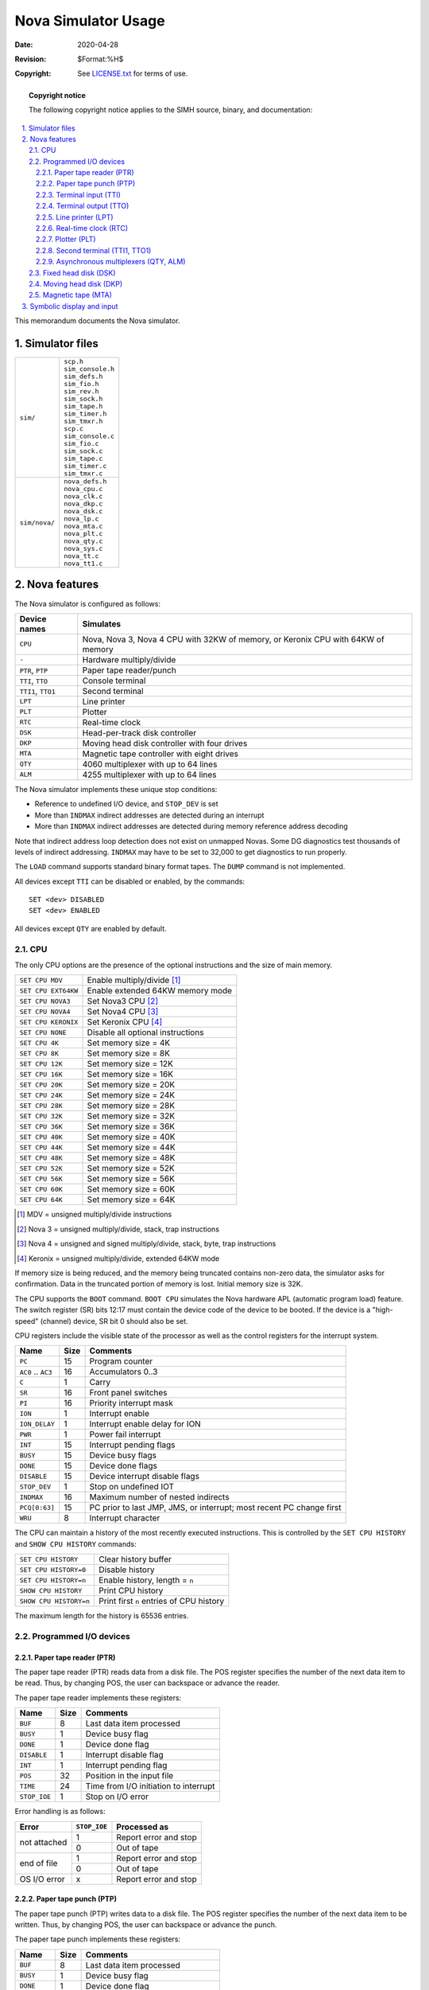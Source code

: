 .. -*- coding: utf-8; mode: rst; tab-width: 4; truncate-lines: t; indent-tabs-mode: nil; truncate-lines: t; -*- vim:set et ts=4 ft=rst nowrap:

*****************************************
          Nova Simulator Usage
*****************************************
:Date: 2020-04-28
:Revision: $Format:%H$
:Copyright: See `LICENSE.txt <../LICENSE.txt>`_ for terms of use.

.. topic:: **Copyright notice**

   The following copyright notice applies to the SIMH source, binary, and documentation:

   .. include:: ../LICENSE.txt

.. sectnum:: :suffix: .
.. contents::
   :backlinks: none
   :depth: 3
   :local:

This memorandum documents the Nova simulator.

Simulator files
===============

=============  ==================
``sim/``       | ``scp.h``
               | ``sim_console.h``
               | ``sim_defs.h``
               | ``sim_fio.h``
               | ``sim_rev.h``
               | ``sim_sock.h``
               | ``sim_tape.h``
               | ``sim_timer.h``
               | ``sim_tmxr.h``
               | ``scp.c``
               | ``sim_console.c``
               | ``sim_fio.c``
               | ``sim_sock.c``
               | ``sim_tape.c``
               | ``sim_timer.c``
               | ``sim_tmxr.c``

``sim/nova/``  | ``nova_defs.h``
               | ``nova_cpu.c``
               | ``nova_clk.c``
               | ``nova_dkp.c``
               | ``nova_dsk.c``
               | ``nova_lp.c``
               | ``nova_mta.c``
               | ``nova_plt.c``
               | ``nova_qty.c``
               | ``nova_sys.c``
               | ``nova_tt.c``
               | ``nova_tt1.c``

=============  ==================

Nova features
=============
The Nova simulator is configured as follows:

==================  ====================================
Device names        Simulates
==================  ====================================
``CPU``             Nova, Nova 3, Nova 4 CPU with 32KW of memory, or Keronix CPU with 64KW of memory
``-``               Hardware multiply/divide
``PTR``, ``PTP``    Paper tape reader/punch
``TTI``, ``TTO``    Console terminal
``TTI1``, ``TTO1``  Second terminal
``LPT``             Line printer
``PLT``             Plotter
``RTC``             Real-time clock
``DSK``             Head-per-track disk controller
``DKP``             Moving head disk controller with four drives
``MTA``             Magnetic tape controller with eight drives
``QTY``             4060 multiplexer with up to 64 lines
``ALM``             4255 multiplexer with up to 64 lines
==================  ====================================

The Nova simulator implements these unique stop conditions:

- Reference to undefined I/O device, and ``STOP_DEV`` is set
- More than ``INDMAX`` indirect addresses are detected during an interrupt
- More than ``INDMAX`` indirect addresses are detected during memory reference address decoding

Note that indirect address loop detection does not exist on unmapped Novas.
Some DG diagnostics test thousands of levels of indirect addressing.
``INDMAX`` may have to be set to 32,000 to get diagnostics to run properly.

The ``LOAD`` command supports standard binary format tapes.
The ``DUMP`` command is not implemented.

All devices except ``TTI`` can be disabled or enabled, by the commands::

    SET <dev> DISABLED
    SET <dev> ENABLED

All devices except ``QTY`` are enabled by default.

CPU
---
The only CPU options are the presence of the optional instructions and the size of main memory.

===================  ====================================================
``SET CPU MDV``      Enable multiply/divide [1]_
``SET CPU EXT64KW``  Enable extended 64KW memory mode
``SET CPU NOVA3``    Set Nova3 CPU [2]_
``SET CPU NOVA4``    Set Nova4 CPU [3]_
``SET CPU KERONIX``  Set Keronix CPU [4]_
``SET CPU NONE``     Disable all optional instructions
``SET CPU 4K``       Set memory size = 4K
``SET CPU 8K``       Set memory size = 8K
``SET CPU 12K``      Set memory size = 12K
``SET CPU 16K``      Set memory size = 16K
``SET CPU 20K``      Set memory size = 20K
``SET CPU 24K``      Set memory size = 24K
``SET CPU 28K``      Set memory size = 28K
``SET CPU 32K``      Set memory size = 32K
``SET CPU 36K``      Set memory size = 36K
``SET CPU 40K``      Set memory size = 40K
``SET CPU 44K``      Set memory size = 44K
``SET CPU 48K``      Set memory size = 48K
``SET CPU 52K``      Set memory size = 52K
``SET CPU 56K``      Set memory size = 56K
``SET CPU 60K``      Set memory size = 60K
``SET CPU 64K``      Set memory size = 64K
===================  ====================================================

.. [1] MDV = unsigned multiply/divide instructions
.. [2] Nova 3 = unsigned multiply/divide, stack, trap instructions
.. [3] Nova 4 = unsigned and signed multiply/divide, stack, byte, trap instructions
.. [4] Keronix = unsigned multiply/divide, extended 64KW mode

If memory size is being reduced, and the memory being truncated contains non-zero data, the simulator asks for confirmation.
Data in the truncated portion of memory is lost.
Initial memory size is 32K.

The CPU supports the ``BOOT`` command.
``BOOT CPU`` simulates the Nova hardware APL (automatic program load) feature.
The switch register (SR) bits 12:17 must contain the device code of the device to be booted.
If the device is a "high-speed" (channel) device, SR bit 0 should also be set.

CPU registers include the visible state of the processor as well as the control registers for the interrupt system.

===================  ====  ====================================================================
Name                 Size  Comments
===================  ====  ====================================================================
``PC``               15    Program counter
``AC0`` .. ``AC3``   16    Accumulators 0..3
``C``                1     Carry
``SR``               16    Front panel switches
``PI``               16    Priority interrupt mask
``ION``              1     Interrupt enable
``ION_DELAY``        1     Interrupt enable delay for ION
``PWR``              1     Power fail interrupt
``INT``              15    Interrupt pending flags
``BUSY``             15    Device busy flags
``DONE``             15    Device done flags
``DISABLE``          15    Device interrupt disable flags
``STOP_DEV``         1     Stop on undefined IOT
``INDMAX``           16    Maximum number of nested indirects
``PCQ[0:63]``        15    PC prior to last JMP, JMS, or interrupt; most recent PC change first
``WRU``              8     Interrupt character
===================  ====  ====================================================================

The CPU can maintain a history of the most recently executed instructions.
This is controlled by the ``SET CPU HISTORY`` and ``SHOW CPU HISTORY`` commands:

======================  ========================================
``SET CPU HISTORY``     Clear history buffer
``SET CPU HISTORY=0``   Disable history
``SET CPU HISTORY=n``   Enable history, length = ``n``
``SHOW CPU HISTORY``    Print CPU history
``SHOW CPU HISTORY=n``  Print first ``n`` entries of CPU history
======================  ========================================

The maximum length for the history is 65536 entries.

Programmed I/O devices
----------------------

Paper tape reader (PTR)
"""""""""""""""""""""""
The paper tape reader (PTR) reads data from a disk file.
The POS register specifies the number of the next data item to be read.
Thus, by changing POS, the user can backspace or advance the reader.

The paper tape reader implements these registers:

=============  ====  ======================================
Name           Size  Comments
=============  ====  ======================================
``BUF``        8     Last data item processed
``BUSY``       1     Device busy flag
``DONE``       1     Device done flag
``DISABLE``    1     Interrupt disable flag
``INT``        1     Interrupt pending flag
``POS``        32    Position in the input file
``TIME``       24    Time from I/O initiation to interrupt
``STOP_IOE``   1     Stop on I/O error
=============  ====  ======================================

Error handling is as follows:

+--------------+-------------------+-------------------------+
| Error        | ``STOP_IOE``      | Processed as            |
+==============+===================+=========================+
| not attached | 1                 | Report error and stop   |
|              +-------------------+-------------------------+
|              | 0                 | Out of tape             |
+--------------+-------------------+-------------------------+
| end of file  | 1                 | Report error and stop   |
|              +-------------------+-------------------------+
|              | 0                 | Out of tape             |
+--------------+-------------------+-------------------------+
| OS I/O error | x                 | Report error and stop   |
+--------------+-------------------+-------------------------+

Paper tape punch (PTP)
""""""""""""""""""""""
The paper tape punch (PTP) writes data to a disk file.
The POS register specifies the number of the next data item to be written.
Thus, by changing POS, the user can backspace or advance the punch.

The paper tape punch implements these registers:

============  ===========  =========================================
Name          Size         Comments
============  ===========  =========================================
``BUF``       8            Last data item processed
``BUSY``      1            Device busy flag
``DONE``      1            Device done flag
``DISABLE``   1            Interrupt disable flag
``INT``       1            Interrupt pending flag
``POS``       32           Position in the output file
``TIME``      24           Time from I/O initiation to interrupt
``STOP_IOE``  1            Stop on I/O error
============  ===========  =========================================

Error handling is as follows:

+--------------+-------------------+-------------------------+
| Error        | ``STOP_IOE``      | Processed as            |
+==============+===================+=========================+
| not attached | 1                 | Report error and stop   |
|              +-------------------+-------------------------+
|              | 0                 | Out of tape             |
+--------------+-------------------+-------------------------+
| OS I/O error | x                 | Report error and stop   |
+--------------+-------------------+-------------------------+

Terminal input (TTI)
""""""""""""""""""""
The terminal input polls the console keyboard for input.
Terminal input options include the ability to set ANSI mode or limited Dasher compatibility mode:

======================  ==========================
``SET TTI ANSI``        Normal mode
``SET TTI DASHER``      Dasher mode
======================  ==========================

Setting either TTI or TTO changes both devices.
In Dasher mode, carriage return is changed to newline on input, and ``^X`` is changed to backspace.

The terminal input implements these registers:

==============  ====  ==========================
Name            Size  Comments
==============  ====  ==========================
``BUF``         8     Last data item processed
``BUSY``        1     Device busy flag
``DONE``        1     Device done flag
``DISABLE``     1     Interrupt disable flag
``INT``         1     Interrupt pending flag
``POS``         32    Number of characters input
``TIME``        24    Keyboard polling interval
==============  ====  ==========================

Terminal output (TTO)
"""""""""""""""""""""
The terminal output writes to the simulator console window.
Terminal output options include the ability to set ANSI mode or limited Dasher compatibility mode:

===================  ===================
``SET TTI ANSI``     Normal mode
``SET TTI DASHER``   Dasher mode
===================  ===================

Setting either TTI or TTO changes both devices.
In Dasher mode, carriage return is changed to newline on input, and ``^X`` is changed to backspace.

The terminal output implements these registers:

==============  ====  =====================================
Name            Size  Comments
==============  ====  =====================================
``BUF``         8     Last data item processed
``BUSY``        1     Device busy flag
``DONE``        1     Device done flag
``DISABLE``     1     Interrupt disable flag
``INT``         1     Interrupt pending flag
``POS``         32    Number of characters output
``TIME``        24    Time from I/O initiation to interrupt
==============  ====  =====================================

Line printer (LPT)
""""""""""""""""""
The line printer (LPT) writes data to a disk file.
The POS register specifies the number of the next data item to be written.
Thus, by changing POS, the user can backspace or advance the printer.
The default position after ``ATTACH`` is to position at the end of an existing file.
A new file can be created if you attach with the ``-N`` switch.

The line printer implements these registers:

==============  ====  ============================
Name            Size  Comments
==============  ====  ============================
``BUF``         8     Last data item processed
``BUSY``        1     Device busy flag
``DONE``        1     Device done flag
``DISABLE``     1     Interrupt disable flag
``INT``         1     Interrupt pending flag
``POS``         32    Position in the output file
``TIME``        24    Time from I/O initiation to interrupt
``STOP_IOE``    1     Stop on I/O error
==============  ====  ============================

Error handling is as follows:

+--------------+-------------------+-------------------------+
| Error        | ``STOP_IOE``      | Processed as            |
+==============+===================+=========================+
| not attached | 1                 | Report error and stop   |
|              +-------------------+-------------------------+
|              | 0                 | Out of paper            |
+--------------+-------------------+-------------------------+
| OS I/O error | x                 | Report error and stop   |
+--------------+-------------------+-------------------------+

Real-time clock (RTC)
"""""""""""""""""""""
The real-time clock (RTC) line frequency can be adjusted as follows:

=================  ==========================
``SET RTC 60HZ``   Set line frequency to 60Hz
``SET RTC 50HZ``   Set line frequency to 50Hz
=================  ==========================

The default is 60Hz.

The clock implements these registers:

============  ====  ===========================
Name          Size  Comments
============  ====  ===========================
``SELECT``    2     Selected clock interval
``BUSY``      1     Device busy flag
``DONE``      1     Device done flag
``DISABLE``   1     Interrupt disable flag
``INT``       1     Interrupt pending flag
``TIME0``     24    Clock frequency, select = 0
``TIME1``     24    Clock frequency, select = 1
``TIME2``     24    Clock frequency, select = 2
``TIME3``     24    Clock frequency, select = 3
============  ====  ===========================

The real-time clock autocalibrates;
the clock interval is adjusted up or down so that the clock tracks actual elapsed time.

Plotter (PLT)
"""""""""""""
The plotter (PLT) writes data to a disk file.
The POS register specifies the number of the next data item to be written.
Thus, by changing POS, the user can backspace or advance the plotter.

The plotter implements these registers:

============  ====  =============================
Name          Size  Comments
============  ====  =============================
``BUF``       8     Last data item processed
``BUSY``      1     Device busy flag
``DONE``      1     Device done flag
``DISABLE``   1     Interrupt disable flag
``INT``       1     Interrupt pending flag
``POS``       32    Position in the output file
``TIME``      24    Time from I/O initiation to interrupt
``STOP_IOE``  1     Stop on I/O error
============  ====  =============================

Error handling is as follows:

+--------------+-------------------+-------------------------+
| Error        | ``STOP_IOE``      | Processed as            |
+==============+===================+=========================+
| not attached | 1                 | Report error and stop   |
|              +-------------------+-------------------------+
|              | 0                 | Out of paper            |
+--------------+-------------------+-------------------------+
| OS I/O error | x                 | Report error and stop   |
+--------------+-------------------+-------------------------+

Second terminal (TTI1, TTO1)
""""""""""""""""""""""""""""
The second terminal consists of two independent devices, TTI1 and TTO1.
The additional terminal performs input and output through a Telnet session connecting into a user-specified port.
The ``ATTACH`` command specifies the port to be used:

======================  =====================
``ATTACH TTI1 <port>``  Set up listening port
======================  =====================

where ``<port>`` is a decimal number between 1 and 65535 that is not being used for other TCP/IP activities.

Once TTI1 is attached and the simulator is running, the terminal listens for a connection on the specified port.
It assumes that the incoming connection is a Telnet connection.
The connection remains open until disconnected by the Telnet client, or by a ``DETACH TTI1`` command.

The second terminal has two options,
recognized on both devices,
for setting limited Dasher-compatibility mode or ANSI mode:

===================  ===========
``SET TTI1 ANSI``    Normal mode
``SET TTI1 DASHER``  Dasher mode
``SET TTO1 ANSI``    Normal mode
``SET TTO1 DASHER``  Dasher mode
===================  ===========

Setting either TTI1 or TTO1 changes both devices.
In Dasher mode, carriage return is changed to newline on input, and ``^X`` is changed to backspace.
TTO1 supports output logging.
The ``SET TTO1 LOG`` command enables logging:

=========================  ==========================
``SET TTO1 LOG=filename``  Log output to ``filename``
=========================  ==========================

The ``SET TTO1 NOLOG`` command disables logging and closes the open log file, if any.

Other special TTI1 commands:

=========================  ======================================
``SHOW TTI1 CONNECTIONS``  Show current connections
``SHOW TTI1 STATISTICS``   Show statistics for active connections
``SET TTO1 DISCONNECT``    Disconnects the line
=========================  ======================================

The second terminal input implements these registers:

=============  ====  =========================
Name           Size  Comments
=============  ====  =========================
``BUF``        8     Last data item processed
``BUSY``       1     Device busy flag
``DONE``       1     Device done flag
``DISABLE``    1     Interrupt disable flag
``INT``        1     Interrupt pending flag
``TIME``       24    Keyboard polling interval
=============  ====  =========================

The second terminal output implements these registers:

============  ====  =====================================
Name          Size  Comments
============  ====  =====================================
``BUF``       8     Last data item processed
``BUSY``      1     Device busy flag
``DONE``      1     Device done flag
``DISABLE``   1     Interrupt disable flag
``INT``       1     Interrupt pending flag
``TIME``      24    Time from I/O initiation to interrupt
============  ====  =====================================

Asynchronous multiplexers (QTY, ALM)
""""""""""""""""""""""""""""""""""""
The QTY and ALM are terminal multiplexers with up to 64 lines.
Either the QTY or ALM can be enabled, but not both;
the ALM is enabled by default.
The number of lines can be changed with the command ::

    SET {QTY|ALM} LINES=n

The line count maximum is 64.

The QTY and ALM support 8-bit input and output of characters.
8-bit I/O may be incompatible with certain operating systems;
7-bit is the default.
The command ::

    SET {QTY|ALM} 8B

enables 8-bit input and output.

The terminal lines perform input and output through Telnet sessions connected to a user-specified port.
The ``ATTACH`` command specifies the port to be used::

    ATTACH {-am} {QTY|ALM} <port>

where ``<port>`` is a decimal number between 1 and 65535 that is not being used for other TCP/IP activities.
For the ALM multiplexer, the optional switch ``-m`` turns on the multiplexer modem controls;
the optional switch ``-a`` turns on active disconnects (disconnect session if computer clears Data Terminal Ready).
The QTY multiplexer does not support modem control.
Without modem control, the multiplexer behaves as though terminals were directly connected;
disconnecting the Telnet session does not cause any operating system-visible change in line status.

Once the multiplexer is attached and the simulator is running, it listens for connections on the specified port.
It assumes that the incoming connections are Telnet connections.
The connection remains open until disconnected by the simulated program, the Telnet client,
a ``SET {QTY|ALM} DISCONNECT`` command, or a ``DETACH {QTY|ALM}`` command.

Other special QTY/ALM commands:

==============================  ======================================
``SHOW {QTY|ALM} CONNECTIONS``  Show current connections
``SHOW {QTY|ALM} STATISTICS``   Show statistics for active connections
``SET {QTY|ALM} DISCONNECT=n``  Disconnects the specified line
==============================  ======================================

The QTY/ALM implement these registers:

============  ====  =========================
Name          Size  Comments
============  ====  =========================
``BUF``       8     Character buffer
``BUSY``      1     Device busy flag
``DONE``      1     Device done flag
``DISABLE``   1     Device disable flag
``INT``       1     Interrupt pending flag
``MDMCTL``    1     Modem control flag
``AUTODS``    1     Autodisconnect flag
``POLLS``     32    Number of service polls
``STOP_IOE``  1     Stop on I/O error
============  ====  =========================

The multiplexers do not support save and restore.
All open connections are lost when the simulator shuts down or the multiplexer is detached.

Fixed head disk (DSK)
---------------------
Fixed head disk options include the ability to set the number of platters to a fixed value between 1 and 8,
or to autosize the number of platters from the attached file:

====================  =======================
``SET DSK 1P``        One platter (256K)
``SET DSK 2P``        Two platters (512K)
``SET DSK 3P``        Three platters (768K)
``SET DSK 4P``        Four platters (1024K)
``SET DSK 5P``        Five platters (1280K)
``SET DSK 6P``        Six platters (1536K)
``SET DSK 7P``        Seven platters (1792K)
``SET DSK 8P``        Eight platters (2048K)
``SET DSK AUTOSIZE``  Autosized on ``ATTACH``
====================  =======================

The default is 1P (minimum size).
The fixed head disk controller supports the ``BOOT`` command.

The fixed head disk controller implements these registers:

============  ====  =============================
Name          Size  Comments
============  ====  =============================
``STAT``      16    Status
``DA``        16    Disk address
``MA``        16    Memory address
``BUSY``      1     Device busy flag
``DONE``      1     Device done flag
``DISABLE``   1     Device disable flag
``INT``       1     Interrupt pending flag
``WLK``       8     Write lock switches
``TIME``      24    Rotational delay, per sector
``STOP_IOE``  1     Stop on I/O error
============  ====  =============================

Error handling is as follows:

+--------------+-------------------+-------------------------+
| Error        | ``STOP_IOE``      | Processed as            |
+==============+===================+=========================+
| not attached | 1                 | Report error and stop   |
|              +-------------------+-------------------------+
|              | 0                 | Disk not ready          |
+--------------+-------------------+-------------------------+

Fixed head disk data files are buffered in memory;
therefore, end of file and OS I/O errors cannot occur.

Moving head disk (DKP)
----------------------
Moving head disk options include the ability to make units write enabled or write locked,
and to select the type of drive (or autosize):

=========================================  =========================================
``SET DKPn LOCKED``                        Set unit ``n`` write locked
``SET DKPn WRITEENABLED``                  Set unit ``n`` write enabled
``SET DKPn FLOPPY`` (or ``6030``)          Set unit ``n`` to floppy disk
``SET DKPn DSDD`` (or ``6097``)            Set unit ``n`` to double density floppy
``SET DKPn D31`` (or ``4047``)             Set unit ``n`` to Diablo 31
``SET DKPn D44`` (or ``4234``, ``6045``)   Set unit ``n`` to Diablo 44
``SET DKPn C111`` (or ``4048``)            Set unit ``n`` to Century 111
``SET DKPn C114`` (or ``2314``, ``4057``)  Set unit ``n`` to Century 114
``SET DKPn 6225``                          Set unit ``n`` to 6225
``SET DKPn 6099``                          Set unit ``n`` to 6099
``SET DKPn 6227``                          Set unit ``n`` to 6227
``SET DKPn 6070``                          Set unit ``n`` to 6070
``SET DKPn 6103``                          Set unit ``n`` to 6103
``SET DKPn 4231`` (or ``3330``)            Set unit ``n`` to 4231
``SET DKPn AUTOSIZE``                      Set type based on file size at ``ATTACH``
=========================================  =========================================

Units can also be set ``ENABLED`` or ``DISABLED``.
The moving head disk controller supports the ``BOOT`` command.

All drives have 256 16b words per sector.
The other disk parameters are:

===========  ===  ====  =======  =========  ==================
Drive        Cyl  Surf  Sectors  Size (MW)  Model numbers
===========  ===  ====  =======  =========  ==================
floppy       77   1     8        .158       6030
dsdd floppy  77   2     16       .632       6097
D31          203  2     12       1.247      4047, 4237, 4238
D44          408  4     12       5.014      4234, 6045
C111         203  10    6        3.118      4048
C114         203  20    12       12.472     2314, 4057
6225         245  2     20       2.508
6099         192  4     32       6.291
6227         245  6     20       7.526
6070         408  4     24       10.027
6103         192  8     32       12.583
4231         411  19    23       45.979     3330
===========  ===  ====  =======  =========  ==================

The moving head disk controller implements these registers:

===========  ====  =============================
Name         Size  Comments
===========  ====  =============================
``FCCY``     16    Flags, command, cylinder
``USSC``     16    Unit, surface, sector, count
``STAT``     16    Status
``MA``       16    Memory address
``BUSY``     1     Device busy flag
``DONE``     1     Device done flag
``DISABLE``  1     Interrupt disable flag
``INT``      1     Interrupt pending flag
``DIAG``     1     Diagnostic mode flag
``MAP``      2     Map select
``STIME``    24    Seek time, per cylinder
``RTIME``    24    Rotational delay
===========  ====  =============================

Error handling is as follows:

=============  ===========================
Error          Processed as
=============  ===========================
not attached   Disk not ready
end of file    Assume rest of disk is zero
OS I/O error   Report error and stop
=============  ===========================

Magnetic tape (MTA)
-------------------
Magnetic tape options include the ability to make units write enabled or write locked.

==========================  ==============================
``SET MTAn LOCKED``         Set unit ``n`` write locked
``SET MTAn WRITEENABLED``   Set unit ``n`` write enabled
==========================  ==============================

Magnetic tape units can be set to a specific reel capacity in MB, or to unlimited capacity:

==========================  ===================================================
``SET MTAn CAPAC=m``        Set unit ``n`` capacity to ``m`` MB (0 = unlimited)
``SHOW MTAn CAPAC``         Show unit ``n`` capacity in MB
==========================  ===================================================

Units can also be set ``ENABLED`` or ``DISABLED``.
The magnetic tape controller supports the ``BOOT`` command.

The magnetic tape controller implements these registers:

============  ====  =====================================
Name          Size  Comments
============  ====  =====================================
``CU``        16    Command, unit
``MA``        16    Memory address
``WC``        16    Word count
``STA1``      16    Status word 1
``STA2``      16    Status word 2
``EP``        1     Extended polling mode (not supported)
``BUSY``      1     Device busy flag
``DONE``      1     Device done flag
``DISABLE``   1     Interrupt disable flag
``INT``       1     Interrupt pending flag
``STOP_IOE``  1     Stop on I/O error
``CTIME``     24    Controller delay
``RTIME``     24    Record delay
``UST[0:7]``  32    Unit status, units 0 to 7
``POS[0:7]``  31    Position, units 0 to 7
============  ====  =====================================

Error handling is as follows:

=============  ===========================
Error          Processed as
=============  ===========================
not attached   Tape not ready
end of file    Bad tape
OS I/O error   Report error and stop
=============  ===========================

Symbolic display and input
==========================
The Nova simulator implements symbolic display and input.
Display is controlled by command-line switches:

-a    Display as ASCII character
-c    Display as two packed ASCII characters
-m    Display instruction mnemonics

Input parsing is controlled by the first character typed in or by command-line switches:

================  ===========================
``'`` or ``-a``   ASCII character
``"`` or ``-c``   Two packed ASCII characters
Alphabetic        Instruction mnemonic
Numeric           Octal number
================  ===========================

Instruction input uses standard Nova assembler syntax.
There are three instruction classes: memory reference, IOT, and operate.

Memory reference instructions have the format ::

    memref {ac,}{@}address{,index}

LDA and STA require an initial register; ISZ, DSZ, JSR, and JMP do not.
The syntax for addresses and indices is as follows:

==============  =====  ============  =============================================
Syntax          Mode   Displacement  Comments
==============  =====  ============  =============================================
0 <= n < 0400   0      n
{+/-}n >= 0400  1      {+/-}n – PC   Must be in range [-200, 177], invalid on disk
.+/-n           1      {+/-}n        Must be in range [-200, 177]
{+/-}n,2        2      {+/-}n        Must be in range [-200, 177]
{+/-}n,3        3      {+/-}n        Must be in range [-200, 177]
==============  =====  ============  =============================================

IOT instructions have one of four formats:

==================  =========
Syntax              Example
==================  =========
``iot``             ``HALT``
``iot reg``         ``INTA``
``iot device``      ``SKPDN``
``iot reg,device``  ``DOAS``
==================  =========

Devices may be specified as mnemonics or as numbers in the range 0 - 077.

Operate instructions have the format::

    opcode{#} reg,reg{,skip}

In all Nova instructions, blanks may be substituted for commas as field delimiters.
